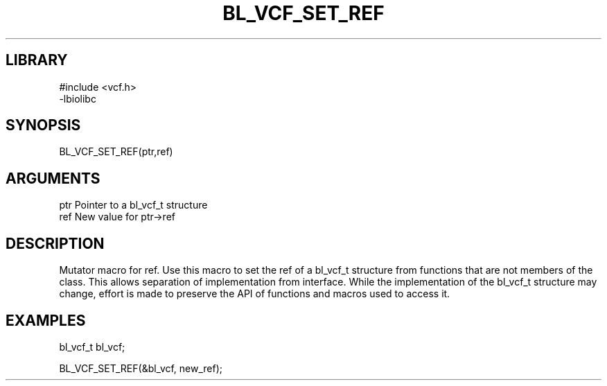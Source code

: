 \" Generated by /home/bacon/scripts/gen-get-set
.TH BL_VCF_SET_REF 3

.SH LIBRARY
.nf
.na
#include <vcf.h>
-lbiolibc
.ad
.fi

\" Convention:
\" Underline anything that is typed verbatim - commands, etc.
.SH SYNOPSIS
.PP
.nf 
.na
BL_VCF_SET_REF(ptr,ref)
.ad
.fi

.SH ARGUMENTS
.nf
.na
ptr              Pointer to a bl_vcf_t structure
ref              New value for ptr->ref
.ad
.fi

.SH DESCRIPTION

Mutator macro for ref.  Use this macro to set the ref of
a bl_vcf_t structure from functions that are not members of the class.
This allows separation of implementation from interface.  While the
implementation of the bl_vcf_t structure may change, effort is made to
preserve the API of functions and macros used to access it.

.SH EXAMPLES

.nf
.na
bl_vcf_t   bl_vcf;

BL_VCF_SET_REF(&bl_vcf, new_ref);
.ad
.fi

